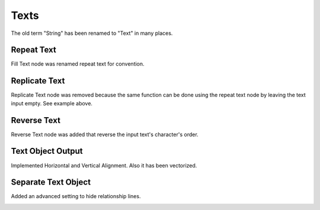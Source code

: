 Texts
*****

The old term "String" has been renamed to "Text" in many places.

Repeat Text
===========

Fill Text node was renamed repeat text for convention.

.. image:: images/repeat_text.gif

Replicate Text
==============

Replicate Text node was removed because the same function can be done using the repeat text node by leaving the text input empty. See example above.

Reverse Text
============

Reverse Text node was added that reverse the input text's character's order.

.. image:: images/reverse_text.gif

Text Object Output
==================

Implemented Horizontal and Vertical Alignment. Also it has been vectorized.

.. image:: images/text_object_output.png

Separate Text Object
====================

Added an advanced setting to hide relationship lines.

.. image:: images/separate_text_object.gif
